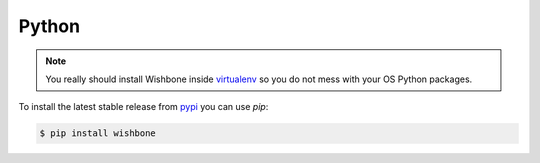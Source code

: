 ======
Python
======

.. NOTE::

    You really should install Wishbone inside `virtualenv`_ so you do not mess with
    your OS Python packages.

To install the latest stable release from `pypi`_ you can use *pip*:


.. code-block:: sh

    $ pip install wishbone


.. _pypi: https://pypi.io/project/wishbone/
.. _virtualenv: https://virtualenv.pypa.io/en/stable/
